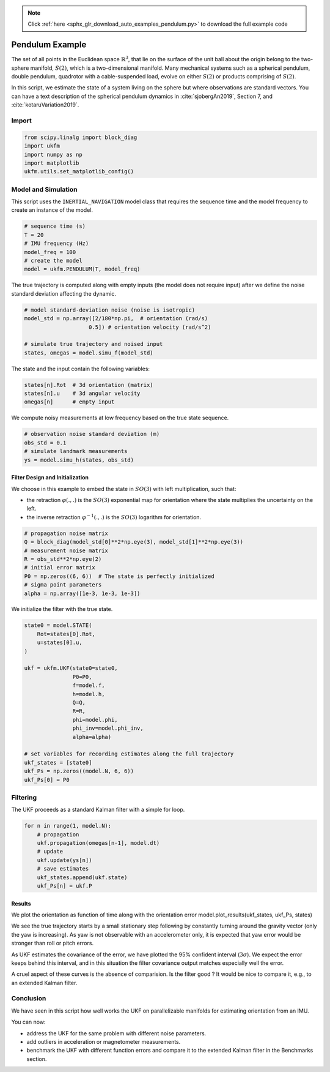 .. note::
    :class: sphx-glr-download-link-note

    Click :ref:`here <sphx_glr_download_auto_examples_pendulum.py>` to download the full example code
.. rst-class:: sphx-glr-example-title

.. _sphx_glr_auto_examples_pendulum.py:


********************************************************************************
Pendulum Example
********************************************************************************

The set of all points in the Euclidean space :math:`\mathbb{R}^{3}`, that lie on
the surface of the unit ball about the origin belong to the two-sphere manifold,
:math:`S(2)`, which is a two-dimensional manifold. Many mechanical systems such
as a spherical pendulum, double pendulum, quadrotor with a cable-suspended load,
evolve on either :math:`S(2)` or products comprising of :math:`S(2)`.

In this script, we estimate the state of a system living on the sphere but where
observations are standard vectors. You can have a text description of the 
spherical pendulum dynamics in :cite:`sjobergAn2019`, Section 7, and
:cite:`kotaruVariation2019`.

Import
==============================================================================


.. code-block:: default

    from scipy.linalg import block_diag
    import ukfm
    import numpy as np
    import matplotlib
    ukfm.utils.set_matplotlib_config()







Model and Simulation
==============================================================================
This script uses the ``INERTIAL_NAVIGATION`` model class that requires  the
sequence time and the model frequency to create an instance of the model.


.. code-block:: default


    # sequence time (s)
    T = 20
    # IMU frequency (Hz)
    model_freq = 100
    # create the model
    model = ukfm.PENDULUM(T, model_freq)







The true trajectory is computed along with empty inputs (the model does not
require input) after we define the noise standard deviation affecting the
dynamic.


.. code-block:: default


    # model standard-deviation noise (noise is isotropic)
    model_std = np.array([2/180*np.pi,  # orientation (rad/s)
                        0.5]) # orientation velocity (rad/s^2)

    # simulate true trajectory and noised input
    states, omegas = model.simu_f(model_std)







The state and the input contain the following variables:

.. highlight:: python
.. code-block:: python

  states[n].Rot  # 3d orientation (matrix)
  states[n].u    # 3d angular velocity
  omegas[n]      # empty input

We compute noisy measurements at low frequency based on the true state
sequence.


.. code-block:: default


    # observation noise standard deviation (m)
    obs_std = 0.1
    # simulate landmark measurements
    ys = model.simu_h(states, obs_std)







Filter Design and Initialization
------------------------------------------------------------------------------
We choose in this example to embed the state in :math:`SO(3)` with left
multiplication, such that:

- the retraction :math:`\varphi(.,.)` is the :math:`SO(3)` exponential map for
  orientation where the state multiplies the uncertainty on the left.

- the inverse retraction :math:`\varphi^{-1}(.,.)` is the :math:`SO(3)`
  logarithm for orientation.


.. code-block:: default


    # propagation noise matrix
    Q = block_diag(model_std[0]**2*np.eye(3), model_std[1]**2*np.eye(3))
    # measurement noise matrix
    R = obs_std**2*np.eye(2)
    # initial error matrix
    P0 = np.zeros((6, 6))  # The state is perfectly initialized
    # sigma point parameters
    alpha = np.array([1e-3, 1e-3, 1e-3])







We initialize the filter with the true state.


.. code-block:: default


    state0 = model.STATE(
        Rot=states[0].Rot,
        u=states[0].u,
    )

    ukf = ukfm.UKF(state0=state0,
                   P0=P0,
                   f=model.f,
                   h=model.h,
                   Q=Q,
                   R=R,
                   phi=model.phi,
                   phi_inv=model.phi_inv,
                   alpha=alpha)

    # set variables for recording estimates along the full trajectory
    ukf_states = [state0]
    ukf_Ps = np.zeros((model.N, 6, 6))
    ukf_Ps[0] = P0







Filtering
==============================================================================
The UKF proceeds as a standard Kalman filter with a simple for loop.


.. code-block:: default

    for n in range(1, model.N):
        # propagation
        ukf.propagation(omegas[n-1], model.dt)
        # update
        ukf.update(ys[n])
        # save estimates
        ukf_states.append(ukf.state)
        ukf_Ps[n] = ukf.P







Results
------------------------------------------------------------------------------
We plot the orientation as function of time along with the orientation
error
model.plot_results(ukf_states, ukf_Ps, states)

We see the true trajectory starts by a small stationary step following
by constantly turning around the gravity vector (only the yaw is
increasing). As yaw is not observable with an accelerometer only, it is
expected that yaw error would be stronger than roll or pitch errors.

As UKF estimates the covariance of the error, we have plotted the 95%
confident interval (:math:`3\sigma`). We expect the error keeps behind this
interval, and in this situation the filter covariance output matches
especially well the error.

A cruel aspect of these curves is the absence of comparision. Is the filter
good ? It would be nice to compare it, e.g., to an extended Kalman filter.

Conclusion
==============================================================================
We have seen in this script how well works the UKF on parallelizable
manifolds for estimating orientation from an IMU.

You can now:

- address the UKF for the same problem with different noise parameters.

- add outliers in acceleration or magnetometer measurements.

- benchmark the UKF with different function errors and compare it to the
  extended Kalman filter in the Benchmarks section.


.. rst-class:: sphx-glr-timing

   **Total running time of the script:** ( 0 minutes  12.505 seconds)


.. _sphx_glr_download_auto_examples_pendulum.py:


.. only :: html

 .. container:: sphx-glr-footer
    :class: sphx-glr-footer-example



  .. container:: sphx-glr-download

     :download:`Download Python source code: pendulum.py <pendulum.py>`



  .. container:: sphx-glr-download

     :download:`Download Jupyter notebook: pendulum.ipynb <pendulum.ipynb>`


.. only:: html

 .. rst-class:: sphx-glr-signature

    `Gallery generated by Sphinx-Gallery <https://sphinx-gallery.github.io>`_
